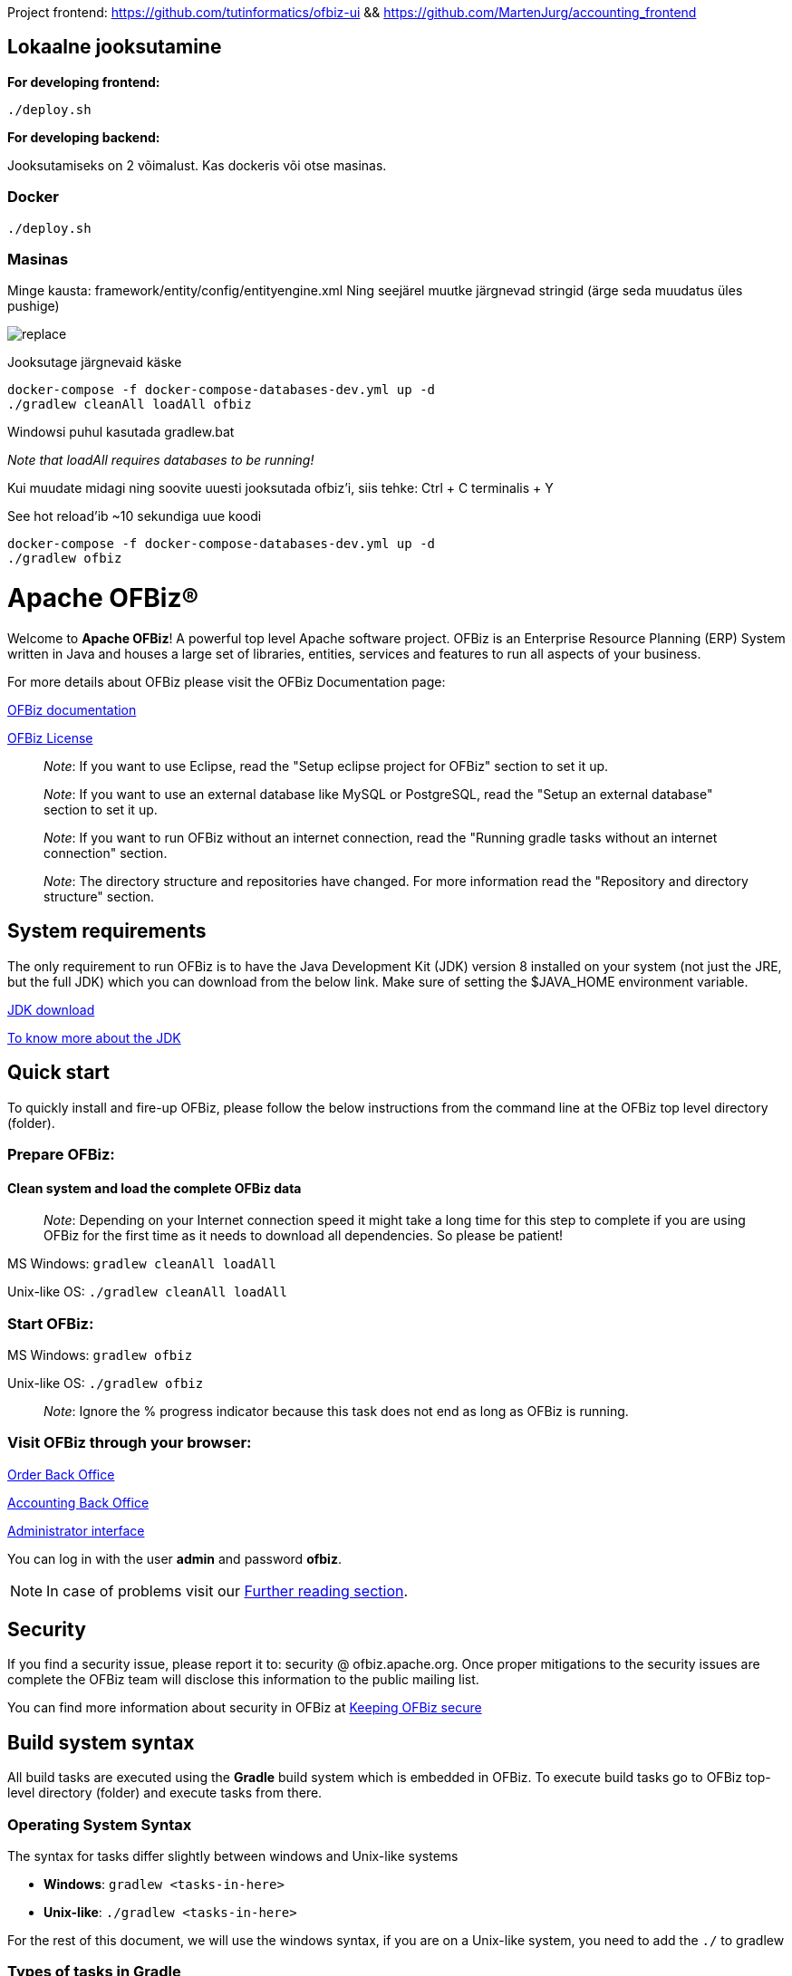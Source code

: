 Project frontend: https://github.com/tutinformatics/ofbiz-ui     && https://github.com/MartenJurg/accounting_frontend

== Lokaalne jooksutamine

*For developing frontend:*

[source,bash]
----
./deploy.sh
----

*For developing backend:*

Jooksutamiseks on 2 võimalust. Kas dockeris või otse masinas.

=== Docker

[source,bash]
----
./deploy.sh
----

=== Masinas

Minge kausta: framework/entity/config/entityengine.xml
Ning seejärel muutke järgnevad stringid (ärge seda muudatus üles pushige)

image::replace.png[]

Jooksutage järgnevaid käske

[source,bash]
----
docker-compose -f docker-compose-databases-dev.yml up -d
./gradlew cleanAll loadAll ofbiz
----

Windowsi puhul kasutada gradlew.bat

_Note that loadAll requires databases to be running!_

Kui muudate midagi ning soovite uuesti jooksutada ofbiz’i, siis tehke: 
Ctrl + C terminalis + Y

See hot reload’ib ~10 sekundiga uue koodi

[source,bash]
----
docker-compose -f docker-compose-databases-dev.yml up -d
./gradlew ofbiz
----

////
Licensed to the Apache Software Foundation (ASF) under one
or more contributor license agreements.  See the NOTICE file
distributed with this work for additional information
regarding copyright ownership.  The ASF licenses this file
to you under the Apache License, Version 2.0 (the
"License"); you may not use this file except in compliance
with the License.  You may obtain a copy of the License at

http://www.apache.org/licenses/LICENSE-2.0

Unless required by applicable law or agreed to in writing,
software distributed under the License is distributed on an
"AS IS" BASIS, WITHOUT WARRANTIES OR CONDITIONS OF ANY
KIND, either express or implied.  See the License for the
specific language governing permissions and limitations
under the License.
////
[[apache-ofbiz]]
= Apache OFBiz®

Welcome to *Apache OFBiz*! A powerful top level Apache software project. OFBiz
is an Enterprise Resource Planning (ERP) System written in Java and houses a
large set of libraries, entities, services and features to run all aspects of
your business.

For more details about OFBiz please visit the OFBiz Documentation page:

http://ofbiz.apache.org/documentation.html[OFBiz documentation]

http://www.apache.org/licenses/LICENSE-2.0[OFBiz License]

____________________________________________________________________________________________________
_Note_: If you want to use Eclipse, read the "Setup eclipse project for OFBiz"
section to set it up.
____________________________________________________________________________________________________

_____________________________________________________________________________________________________________________________________
_Note_: If you want to use an external database like MySQL or PostgreSQL, read
the "Setup an external database" section to set it up.
_____________________________________________________________________________________________________________________________________

________________________________________________________________________________________________________________________________________
_Note_: If you want to run OFBiz without an internet connection, read the
"Running gradle tasks without an internet connection" section.
________________________________________________________________________________________________________________________________________

__________________________________________________________________________________________________________________________________________
_Note_: The directory structure and repositories have changed. For more
information read the "Repository and directory structure" section.
__________________________________________________________________________________________________________________________________________

[[system-requirements]]
== System requirements

The only requirement to run OFBiz is to have the Java Development Kit (JDK)
version 8 installed on your system (not just the JRE, but the full JDK) which
you can download from the below link. Make sure of setting the $JAVA_HOME
environment variable.

https://adoptopenjdk.net/[JDK download]

https://medium.com/@javachampions/java-is-still-free-2-0-0-6b9aa8d6d244[To know more about the JDK]

[[quick-start]]
// tag::quickstart[]
== Quick start

To quickly install and fire-up OFBiz, please follow the below instructions from
the command line at the OFBiz top level directory (folder).

[[prepare-ofbiz]]
=== Prepare OFBiz:

==== Clean system and load the complete OFBiz data
_________________________________________________________________________________________________________________________________________________________________________________________________________________
_Note_: Depending on your Internet connection speed it might take a long time
for this step to complete if you are using OFBiz for the first time as it needs
to download all dependencies. So please be patient!
_________________________________________________________________________________________________________________________________________________________________________________________________________________

MS Windows: `gradlew cleanAll loadAll`

Unix-like OS: `./gradlew cleanAll loadAll`

[[start-ofbiz]]
=== Start OFBiz:

MS Windows: `gradlew ofbiz`

Unix-like OS: `./gradlew ofbiz`

___________________________________________________________________________________________________
_Note_: Ignore the % progress indicator because this task does not end as long
as OFBiz is running.
___________________________________________________________________________________________________

[[visit-ofbiz-through-your-browser]]
=== Visit OFBiz through your browser:

https://localhost:8443/ordermgr[Order Back Office]

https://localhost:8443/accounting[Accounting Back Office]

https://localhost:8443/webtools[Administrator interface]

You can log in with the user *admin* and password *ofbiz*.

// end::quickstart[]

[NOTE]
In case of problems visit our link:#further-reading[Further reading section].

[[security]]
== Security

If you find a security issue, please report it to: security @ ofbiz.apache.org.
Once proper mitigations to the security issues are complete the OFBiz team will
disclose this information to the public mailing list.

You can find more information about security in OFBiz at
https://cwiki.apache.org/confluence/display/OFBIZ/Keeping+OFBiz+secure[Keeping
OFBiz secure]

[[build-system-syntax]]
== Build system syntax

All build tasks are executed using the *Gradle* build system which is embedded
in OFBiz. To execute build tasks go to OFBiz top-level directory (folder) and
execute tasks from there.

[[operating-system-syntax]]
=== Operating System Syntax

The syntax for tasks differ slightly between windows and Unix-like systems

* *Windows*: `gradlew <tasks-in-here>`
* *Unix-like*: `./gradlew <tasks-in-here>`

For the rest of this document, we will use the windows syntax, if you are on a
Unix-like system, you need to add the `./` to gradlew

[[types-of-tasks-in-gradle]]
=== Types of tasks in Gradle

There are two types of tasks designed for OFBiz in Gradle:

* *Standard tasks*: To execute general standard Gradle tasks
* *OFBiz server tasks*: To execute OFBiz startup commands. These tasks start
with one of the following words:
* *ofbiz* : standard server commands
* *ofbizBackground* ; server commands running in a background forked process

Tips:

* OFBiz *server commands* require *"quoting"* the commands. For example:
`gradlew "ofbiz --help"`
* Shortcuts to task names can be used by writing the first letter of every word
in a task name. However, you cannot use the shortcut form for OFBiz server
tasks. Example: `gradlew loadAdminUserLogin -PuserLoginId=myadmin` =
`gradlew lAUL -PuserLoginId=myadmin`
* Dependent tasks can be skipped with the -x switch. Example:
`gradlew build -x test` does not run the tests within the build.

[[example-standard-tasks]]
==== Example standard tasks

`gradlew build`

`gradlew cleanAll loadAll testIntegration`

[[example-ofbiz-server-tasks]]
==== Example OFBiz server tasks

`gradlew "ofbiz --help"`

`gradlew "ofbiz --test" --debug-jvm`

`gradlew "ofbizBackground --start --portoffset 10000"`

`gradlew "ofbiz --shutdown --portoffset 10000"`

`gradlew ofbiz` (default is --start)

[[example-mixed-tasks-standard-and-ofbiz-server]]
==== Example mixed tasks (standard and OFBiz server)

`gradlew cleanAll loadAll "ofbiz --start --portoffset 10000"`



[[quick-reference]]
== Quick reference

You can use the below common list of tasks as a quick reference for controlling
the system. This document uses the windows task syntax, if you are on a
Unix-like system, you need to add the `./` to gradlew i.e. `./gradlew`



[[help-tasks]]
=== Help tasks

[[list-ofbiz-server-commands]]
==== List OFBiz server commands

List all available commands to control the OFBiz server

`gradlew "ofbiz --help"`

[[list-build-tasks]]
==== List build tasks

List all available tasks from the build system

`gradlew tasks`

[[list-build-projects]]
==== List build projects

List all available projects in the build system

`gradlew projects`

[[gradle-build-system-help]]
==== Gradle build system help

Show usage and options for the Gradle build system

`gradlew --help`



[[server-command-tasks]]
=== Server command tasks

[[start-ofbiz-1]]
==== Start OFBiz

`gradlew "ofbiz --start"`

start is the default server task so this also works:

`gradlew ofbiz`

[[shutdown-ofbiz]]
==== Shutdown OFBiz

`gradlew "ofbiz --shutdown"`

[[get-ofbiz-status]]
==== Get OFBiz status

`gradlew "ofbiz --status"`

[[force-ofbiz-shutdown]]
==== Force OFBiz shutdown

Terminate all running OFBiz server instances by calling the appropriate
operating system kill command. Use this command to force OFBiz termination if
the --shutdown command does not work. Usually this is needed when in the middle
of data loading or testing in OFBiz.

Warning: Be careful in using this command as force termination might lead to
inconsistent state / data

`gradlew terminateOfbiz`

[[start-ofbiz-in-remote-debug-mode]]
==== Start OFBiz in remote debug mode

Starts OFBiz in remote debug mode and waits for debugger or IDEs to connect on
port *5005*

`gradlew ofbiz --debug-jvm`

[[start-ofbiz-on-a-different-port]]
==== Start OFBiz on a different port

Start OFBiz of the network port offsetted by the range provided in the argument
to --portoffset

`gradlew "ofbiz --start --portoffset 10000"`

[[start-ofbiz-in-the-background]]
==== Start OFBiz in the background

Start OFBiz in the background by forking it to a new process and redirecting the
output to *runtime/logs/console.log*

`gradlew "ofbizBackground --start"`

OR

`gradlew ofbizBackground`

You can also offset the port, for example:

`gradlew "ofbizBackground --start --portoffset 10000"`

[[passing-jvm-runtime-options-to-ofbiz]]
==== Passing JVM runtime options to OFBiz

You can pass JVM runtime options by specifying the project property `-PjvmArgs`.

`gradlew ofbiz -PjvmArgs="-Xms1024M -Xmx2048M" -Dsome.parameter=hello`

If you do not specify `jvmArgs`, a default of `-Xms128M -Xmx1024M` is set.



[[data-loading-tasks]]
=== Data loading tasks

OFBiz contains the following data reader types:

* *seed*: OFBiz and External Seed Data - to be maintained along with source and
updated whenever a system deployment is updated
* *seed-initial*: OFBiz and External Seed Data - to be maintained along with
source like other seed data, but only loaded initially and not updated when a
system is updated except manually reviewing each line
* *demo*: OFBiz Only Demo Data
* *ext*: External General Data (custom)
* *ext-test*: External Test Data (custom)
* *ext-demo*: External Demo Data (custom)
* *tenant*: Data to load into the master tenants database "ofbiztenant". This
data is required to identify where a tenant's database is located. For more
information you can review the relevant
https://cwiki.apache.org/confluence/display/OFBIZ/Multitenancy+support[tenant
documentation]

Available options for the --load-data server command are the following:

* *readers=[name]*: only load data from certain readers separated by comma. e.g.
seed,seed-initial,ext
* *file=[path]*: load a single file from location or several files separated by
commas. e.g. /my/file/1,/my/file/2
* *dir=[path]*: load all data files found in directory
* *component=[name]*: only load data from a specific component. e.g. base
* *delegator=[name]*: use the defined delegator. Default is "default". If the
value passed is *"all-tenants"* then OFBiz will load the data for all defined
tenants in the system.
* *group=[name]*: override the entity group (org.apache.ofbiz). e.g.
com.example.something
* *timeout=[millis]*: timeout in milliseconds
* *create-pks*: create primary keys
* *drop-pks*: drop primary keys
* *create-constraints*: create indexes and foreign keys after loading
* *drop-constraints*: drop indexes and foreign keys before loading
* *create-fks*: create dummy (placeholder) foreign keys
* *maintain-txs*: maintain timestamps in data file
* *try-inserts*: use mostly inserts
* *repair-columns*: repair column sizes (default is true w/ drop-constraints)
* *continue-on-failure*: By default OFBiz will fail and stop if it is unable to
load any of the files it is attempting to load. By passing this property OFBiz
will ignore failures and continue loading all files

[[load-specific-ofbiz-data]]
==== Load specific OFBiz data

you can choose which data readers to pass in the following syntax:

`gradlew "ofbiz --load-data readers=<readers-here-comma-separated>"`

Example:

`gradlew "ofbiz --load-data readers=seed,seed-initial,ext,ext-demo"`

 Beware that copying this command in Microsoft Word will automatically transform
the double dash in en dashes (Unicode 0x2013: –) Other cases not related to Word
were also reported.So when this command does not work check that you are using
dash! text

[[load-all-ofbiz-data]]
==== Load all OFBiz data

Loads all data sets; meant for initial loading of generic OFBiz data. Can be
applied for development, testing, demonstration, etc. purposes. Be aware that
executing this task can result in your data being overwritten in your database
of choice. Use with caution in production environments.

`gradlew loadAll`

OR

`gradlew "ofbiz --load-data"`

[[load-seed-data]]
==== Load seed data

Load ONLY the seed data (not seed-initial, demo, ext* or anything else); meant
for use after an update of the code to reload the seed data as it is generally
maintained along with the code and needs to be in sync for operation

`gradlew "ofbiz --load-data readers=seed"`

[[load-ext-data]]
==== load ext data

Load seed, seed-initial and ext data; meant for manual/generic testing,
development, or going into production with a derived system based on stock OFBiz
where the ext data basically replaces the demo data

`gradlew "ofbiz --load-data readers=seed,seed-initial,ext"`

[[load-ext-test-data]]
==== load ext test data

Load seed, seed-initial, ext and ext-test data; meant for automated testing with
a derived system based on stock OFBiz

`gradlew "ofbiz --load-data readers=seed,seed-initial,ext,ext-test"`

[[load-data-from-an-entity-file]]
==== load data from an entity file

Load data from an XML file holding entity data.

`gradlew "ofbiz --load-data file=foo/bar/FileNameHere.xml"`

[[create-a-new-tenant]]
==== create a new tenant

Create a new tenant in your environment, create the delegator, load initial data
with admin-user and password (needs multitenant=Y in general.properties). The
following project parameters are passed:

* tenantId: mandatory
* tenantName: optional, default is value of tenantId
* domainName: optional, default is org.apache.ofbiz
* tenantReaders: optional, default value is seed,seed-initial,demo
* dbPlatform: optional, D(Derby), M(MySQL), O(Oracle), P(PostgreSQL) (default D)
* dbIp: optional, ip address of the database
* dbUser: optional, username of the database
* dbPassword: optional, password of the database

`gradlew createTenant -PtenantId=mytenant`

`gradlew createTenant -PtenantId=mytenant -PtenantName="My Name" -PdomainName=com.example -PtenantReaders=seed,seed-initial,ext -PdbPlatform=M -PdbIp=127.0.0.1 -PdbUser=mydbuser -PdbPassword=mydbpass`

If run successfully, the system creates a new tenant having:

* delegator: default#$\{tenandId} (e.g. default#mytenant)
* admin user: $\{tenantId}-admin (e.g. mytenant-admin)
* admin user password: ofbiz

[[load-data-for-a-specific-tenant]]
==== load data for a specific tenant

Load data for one specific tenant in a multitenant environment. Note that you
must set multitenant=Y in general.properties and the following project
parameters are passed:

* tenantId (mandatory)
* tenantReaders (optional)
* tenantComponent (optional)

`gradlew loadTenant -PtenantId=mytenant`

`gradlew loadTenant -PtenantId=mytenant -PtenantReaders=seed,seed-initial,demo -PtenantComponent=base`



[[testing-tasks]]
=== Testing tasks

[[execute-all-unit-tests]]
==== Execute all unit tests

`gradlew test`

[[execute-all-integration-tests]]
==== Execute all integration tests

`gradlew testIntegration`

OR

`gradlew 'ofbiz --test'`

[[execute-integration-tests-with-a-different-log-level]]
==== Execute integration tests with a different log level

It is possible to start integration tests with a log level different from the
default one. The log levels allowed are listed below from most verbose to least
verbose:

* always
* verbose
* timing
* info
* important
* warning
* error
* fatal

`gradlew "ofbiz --test loglevel=fatal"`

[[execute-an-integration-test-case]]
==== Execute an integration test case

run a test case, in this example the component is "entity" and the case name is
"entity-tests"

`gradlew "ofbiz --test component=entity --test suitename=entitytests --test case=entity-query-tests"`

[[execute-an-integration-test-case-in-debug-mode-with-verbose-log]]
==== Execute an integration test case in debug mode with verbose log

listens on port *5005*

`gradlew "ofbiz --test component=entity --test loglevel=verbose" --debug-jvm`

[[execute-an-integration-test-suite]]
==== Execute an integration test suite

`gradlew "ofbiz --test component=entity --test suitename=entitytests"`

[[execute-an-integration-test-suite-in-debug-mode]]
==== Execute an integration test suite in debug mode

listens on port *5005*

`gradlew "ofbiz --test component=entity --test suitename=entitytests" --debug-jvm`



[[miscellaneous-tasks]]
=== Miscellaneous tasks

[[run-all-tests-on-a-clean-system]]
==== Run all tests on a clean system

`gradlew cleanAll loadAll testIntegration`

[[clean-all-generated-artifacts]]
==== Clean all generated artifacts

`gradlew cleanAll`

[[refresh-the-generated-artifacts]]
==== Refresh the generated artifacts

`gradlew clean build`

[[create-an-admin-user-account]]
==== Create an admin user account

Create an admin user with login name MyUserName and default password with value
"ofbiz". Upon first login OFBiz will request changing the default password

`gradlew loadAdminUserLogin -PuserLoginId=MyUserName`

[[compile-java-without-using-xlint-output]]
==== Compile Java without using Xlint output

By default Xlint prints output of all warnings detected by the compiler, if you
want to silence them

`gradlew -PXlint:none build`

[[run-owasp-tool-to-identify-dependency-vulnerabilities-cves]]
==== Run OWASP tool to identify dependency vulnerabilities (CVEs)

The below command activates a gradle plugin (OWASP) and Identifies and reports
known vulnerabilities (CVEs) in OFBiz library dependencies. The task takes time
to complete, and once done, a report will be generated in
$OFBIZ_HOME/build/reports/dependency-check-report.html

`gradlew -PenableOwasp dependencyCheckAnalyze`

[[setup-eclipse-project-for-ofbiz]]
==== Setup eclipse project for OFBiz

Setting up OFBiz on eclipse is done by simply running the below command and then
importing the project to eclipse. This command will generate the necessary
*.classpath* and *.project* files for eclipse and it will also make the source
code for external libraries available in eclipse (i.e. you can view source
through Ctrl + Click)

The first time you run this command it will take a long time to execute because
it will download source packages available for project dependencies.

`gradlew eclipse`

[[package-and-distribute-ofbiz]]
==== Package and distribute OFBiz

In order to deploy OFBiz on a target system and in particular in a production
environment without requiring the target system to download Gradle and OFBiz
dependencies from the internet, it is possible to generate an archive bundling
OFBiz with all the Jars it depends on as a `tar` archive

`gradlew distTar`

or as a `zip` archive.

`gradlew distZip`

Those archives are available in the `build/distributions` directory.  To run
OFBiz from those archive you must first unarchive them with `tar xf` or `unzip`
and then from that directory you can run either `bin/ofbiz` shell script or
`bin/ofbiz.bat` batch script with the appropriate ofbiz options.

[[ofbiz-plugin-system]]
== OFBiz plugin system

OFBiz provides an extension mechanism through plugins. Plugins are standard
OFBiz components that reside in the plugins directory. Plugins can be added
manually or fetched from a maven repository. The standard tasks for managing
plugins are listed below.

__________________________________________________________________________________
_Note_: OFBiz plugin versions follow http://semver.org/[Semantic Versioning
2.0.0]
__________________________________________________________________________________

[[pull-download-and-install-a-plugin-automatically]]
=== Pull (download and install) a plugin automatically

Download a plugin with all its dependencies (plugins) and install them
one-by-one starting with the dependencies and ending with the plugin itself.

`gradlew pullPlugin -PdependencyId="org.apache.ofbiz.plugin:myplugin:0.1.0"`

If the plugin resides in a custom maven repository (not jcenter or localhost)
then you can use specify the repository using below command:

`gradlew pullPlugin -PrepoUrl="http://www.example.com/custom-maven" -PdependencyId="org.apache.ofbiz.plugin:myplugin:0.1.0"`

If you need username and password to access the custom repository:

`gradlew pullPlugin -PrepoUrl="http://www.example.com/custom-maven" -PrepoUser=myuser -PrepoPassword=mypassword -PdependencyId="org.apache.ofbiz.plugin:myplugin:0.1.0"`

[[pull-an-official-plugin-from-source-control]]
=== Pull an official plugin from source control

Download an official plugin from source control (currently subversion) and place
it in the plugins directory. In addition, this task also executes the "install"
task if it is defined for the plugin being downloaded.

This task is mostly useful when working on the trunk branch as it pulls in the
latest version of a plugin.

`gradlew pullPluginSource -PpluginId=ecommerce`

________________________________________________________________________________________
_Note_: This plugin will have its own .svn directory placed inside the plugin
directory.
________________________________________________________________________________________

[[pull-all-official-plugins-from-source-control]]
=== Pull all official plugins from source control

Download all officially supported plugins from source control (currently
subversion) and place them inclusive of their ".svn" directory in /plugins.
WARNING! This task deletes the /plugins directory and replaces it with the
official plugins.

`gradlew pullAllPluginsSource`

This task makes it easy to download and develop officially supported plugins. It
is mostly used by developers or individuals working on the trunk branch. We do
not recommend using this task on releases of OFBiz, instead consider using the
"pullPlugin" task to get the correct version of a plugin compatible with your
release.

____________________________________________________________________________________
_Note_: All the plugins will share a .svn directory placed in the plugins
directory.
____________________________________________________________________________________

[[install-a-plugin]]
=== Install a plugin

If you have a plugin called mycustomplugin and want to install it in OFBiz
follow the below instructions:

* Extract the plugin if it is compressed
* Place the extracted directory into /plugins
* Run the below command

`gradlew installPlugin -PpluginId=myplugin`

The above commands executes the task "install" in the plugin's build.gradle file
if it exists

[[uninstall-a-plugin]]
=== Uninstall a plugin

If you have an existing plugin called mycustomplugin and you wish to uninstall
run the below command

`gradlew uninstallPlugin -PpluginId=myplugin`

The above command executes the task "uninstall" in the plugin's build.gradle
file if it exists

[[remove-a-plugin]]
=== Remove a plugin

Calls *uninstallPlugin* on an existing plugin and then delete it from the
file-system

`gradlew removePlugin -PpluginId=myplugin`

[[create-a-new-plugin]]
=== Create a new plugin

Create a new plugin. The following project parameters are passed:

* pluginId: mandatory
* pluginResourceName: optional, default is the Capitalized value of pluginId
* webappName: optional, default is the value of pluginId
* basePermission: optional, default is the UPPERCASE value of pluginId

`gradlew createPlugin -PpluginId=myplugin`

`gradlew createPlugin -PpluginId=myplugin -PpluginResourceName=MyPlugin -PwebappName=mypluginweb -PbasePermission=MYSECURITY`

The above command creates a new plugin in /plugins/myplugin

[[push-a-plugin-to-a-repository]]
=== Push a plugin to a repository

This task publishes an OFBiz plugin into a maven package and then uploads it to
a maven repository. Currently, pushing is limited to localhost maven repository
(work in progress). To push a plugin the following parameters are passed:

* pluginId: mandatory
* groupId: optional, defaults to org.apache.ofbiz.plugin
* pluginVersion: optional, defaults to 0.1.0-SNAPSHOT
* pluginDescription: optional, defaults to "Publication of OFBiz plugin
$\{pluginId}"

`gradlew pushPlugin -PpluginId=myplugin`

`gradlew pushPlugin -PpluginId=mycompany -PpluginGroup=com.mycompany.ofbiz.plugin -PpluginVersion=1.2.3 -PpluginDescription="Introduce special functionality X"`

[[miscellaneous-documentation]]
== Miscellaneous Documentation

[[further-reading]]
=== Further reading

* https://cwiki.apache.org/confluence/display/OFBIZ/FAQ%2B-%2BTips%2B-%2BTricks%2B-%2BCookbook%2B-%2BHowTo#FAQ-Tips-Tricks-Cookbook-HowTo-Knownissues[Known
issues]

[[repository-and-directory-structure]]
=== Repository and directory structure

OFBiz is split into two repositories:

* *ofbiz-framework*: Contains the core framework and main applications in the
system like accounting, party, order, etc
* *ofbiz-plugins*: Renamed from "special-purpose" and contains optional
components that are officially supported by the community

Furthermore, the hot-deploy directory is removed as the plugins directory works
as a replacement for both "special-purpose" and "hot-deploy".

If you need to load the components in the plugins directory in a specific order
place a component-load.xml file in the plugins directory listing the order.

To check out a plugin from source control use the *pullPluginSource* Gradle
task. To check out all plugins from source control use the
*pullAllPluginsSource*. *Beware* this deletes a previously existing plugins
directory.

[[running-gradle-tasks-without-an-internet-connection]]
=== Running gradle tasks without an internet connection

OFBiz must run with an internet connection the *first time* it is prepared on
the system because it needs to download all the required dependencies.

After preparing OFBiz the first time correctly, it is possible to run OFBiz
without an internet connection by using the `--offline` command line switch
which tells Gradle to fetch its dependencies from the cache.

If any dependencies are missing from the cache and you pass `--offline` switch
then the build execution will fail.

[[setup-an-external-database-like-mysql-postgresql-etc]]
=== Setup an external database like MySQL, PostgreSQL, etc

To setup an external database instead of the default embedded Apache Derby, you
will need to follow the following instructions:

1.  Find the JDBC driver suitable for your database using one of the following
options:

* Search for the JDBC driver in https://bintray.com/bintray/jcenter[jcenter] and
place it in build.gradle dependencies e.g.
`runtime 'mysql:mysql-connector-java:5.1.36'`
+
OR
* Download the JDBC driver jar and place it in $OFBIZ_HOME/lib or the lib
sub-directory of any component

2.  Modify the entityengine.xml file located in
$OFBIZ_HOME/framework/entity/config to switch the default database to the one
you selected. For more details you can read the relevant section in the
https://cwiki.apache.org/confluence/display/OFBIZ/Apache+OFBiz+Technical+Production+Setup+Guide[technical
setup guide]

[[setup-gradle-tab-completion-on-unix-like-systems]]
=== Setup gradle tab-completion on Unix-like systems:

To get tab completion (auto complete gradle commands by pressing tab) you can
download the script from the below link and place it in the appropriate location
for your system.

https://edub.me/gradle-completion-bash[Gradle tab completion]

For example, on debian based systems, you can use the following command:

`sudo curl -L -s https://edub.me/gradle-completion-bash -o /etc/bash_completion.d/gradle-tab-completion.bash`

[[crypto-notice]]
== Crypto notice

This distribution includes cryptographic software. The country in which you
currently reside may have restrictions on the import, possession, use, and/or
re-export to another country, of encryption software. BEFORE using any
encryption software, please check your country's laws, regulations and policies
concerning the import, possession, or use, and re-export of encryption software,
to see if this is permitted. See http://www.wassenaar.org/ for more information.

The U.S. Government Department of Commerce, Bureau of Industry and Security
(BIS), has classified this software as Export Commodity Control Number (ECCN)
5D002.C.1, which includes information security software using or performing
cryptographic functions with asymmetric algorithms. The form and manner of this
Apache Software Foundation distribution makes it eligible for export under the
License Exception ENC Technology Software Unrestricted (TSU) exception (see the
BIS Export Administration Regulations, Section 740.13) for both object code and
source code.

The following provides more details on the included cryptographic software:

* Various classes in OFBiz, including DesCrypt, HashCrypt, and BlowFishCrypt use
libraries from the Sun Java JDK API including java.security.* and javax.crypto.*
(the JCE, Java Cryptography Extensions API)
* Other classes such as HttpClient and various related ones use the JSSE (Java
Secure Sockets Extension) API
